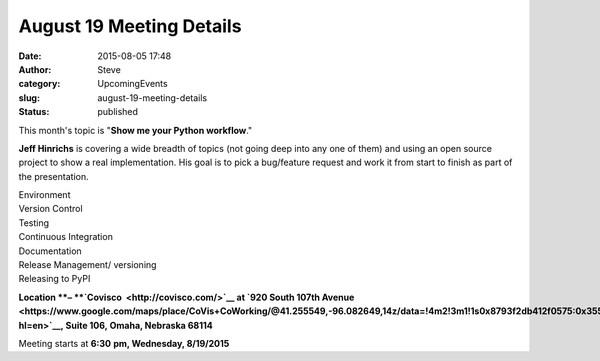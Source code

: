 August 19 Meeting Details
#########################
:date: 2015-08-05 17:48
:author: Steve
:category: UpcomingEvents
:slug: august-19-meeting-details
:status: published

This month's topic is "**Show me your Python workflow**."

**Jeff Hinrichs** is covering a wide breadth of topics (not going deep
into any one of them) and using an open source project to show a real
implementation. His goal is to pick a bug/feature request and work it
from start to finish as part of the presentation.

| Environment
| Version Control
| Testing
| Continuous Integration
| Documentation
| Release Management/ versioning
| Releasing to PyPI

**Location **– **`Covisco  <http://covisco.com/>`__ at `920 South 107th
Avenue <https://www.google.com/maps/place/CoVis+CoWorking/@41.255549,-96.082649,14z/data=!4m2!3m1!1s0x8793f2db412f0575:0x355b219c30d6927d?hl=en>`__, Suite
106, Omaha, Nebraska 68114**

Meeting starts at \ **6:30** **pm, Wednesday, 8/19/2015**
